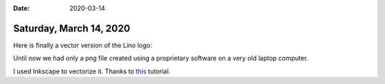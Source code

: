 :date: 2020-03-14

========================
Saturday, March 14, 2020
========================

Here is finally a vector version of the Lino logo:

.. image:: vector.svg

Until now we had only a png file created using a proprietary software on a very
old laptop computer.

I used Inkscape to vectorize it. Thanks to `this
<https://www.dedoimedo.com/computers/convert-png-to-svg.html>`__ tutorial.
